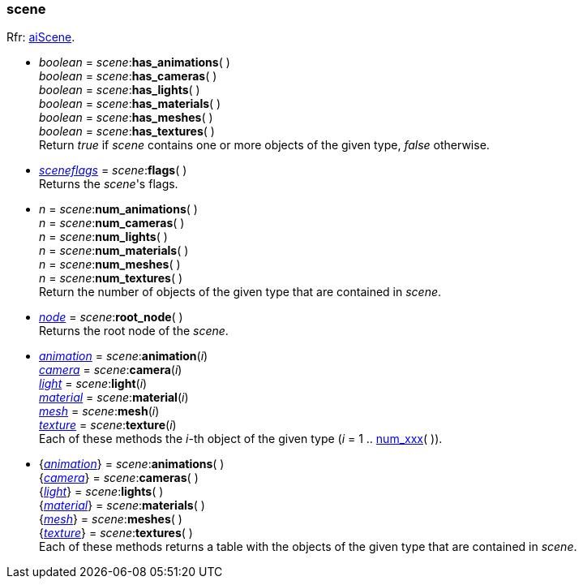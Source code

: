 
[[scene]]
=== scene

[small]#Rfr: link:++http://sir-kimmi.de/assimp/lib_html/structai_scene.html++[aiScene].#

* _boolean_ = _scene_++:++*has_animations*( ) +
_boolean_ = _scene_++:++*has_cameras*( ) +
_boolean_ = _scene_++:++*has_lights*( ) +
_boolean_ = _scene_++:++*has_materials*( ) +
_boolean_ = _scene_++:++*has_meshes*( ) +
_boolean_ = _scene_++:++*has_textures*( ) +
[small]#Return _true_ if _scene_ contains one or more objects of the given type,
_false_ otherwise.#

* <<sceneflags, _sceneflags_>> = _scene_++:++*flags*( ) +
[small]#Returns the _scene_'s flags.#

[[num_xxx]]
* _n_ = _scene_++:++*num_animations*( ) +
_n_ = _scene_++:++*num_cameras*( ) +
_n_ = _scene_++:++*num_lights*( ) +
_n_ = _scene_++:++*num_materials*( ) +
_n_ = _scene_++:++*num_meshes*( ) +
_n_ = _scene_++:++*num_textures*( ) +
[small]#Return the number of objects of the given type that are contained in _scene_.#


* <<node, _node_>> = _scene_++:++*root_node*( ) +
[small]#Returns the root node of the _scene_.#

* <<animation, _animation_>> = _scene_++:++*animation*(_i_) +
<<camera, _camera_>> = _scene_++:++*camera*(_i_) +
<<light, _light_>> = _scene_++:++*light*(_i_) +
<<material, _material_>> = _scene_++:++*material*(_i_) +
<<mesh, _mesh_>> = _scene_++:++*mesh*(_i_) +
<<texture, _texture_>> = _scene_++:++*texture*(_i_) +
[small]#Each of these methods the _i_-th object of the given type (_i_ = 1 .. <<num_xxx, num_xxx>>( )).#

* {<<animation, _animation_>>} = _scene_++:++*animations*( ) +
{<<camera, _camera_>>} = _scene_++:++*cameras*( ) +
{<<light, _light_>>} = _scene_++:++*lights*( ) +
{<<material, _material_>>} = _scene_++:++*materials*( ) +
{<<mesh, _mesh_>>} = _scene_++:++*meshes*( ) +
{<<texture, _texture_>>} = _scene_++:++*textures*( ) +
[small]#Each of these methods returns a table with the objects of the given type that are contained in _scene_.#


